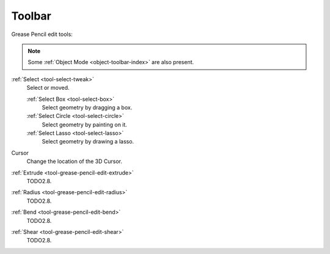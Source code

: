 .. _gpencil_edit-toolbar-index:

*******
Toolbar
*******

Grease Pencil edit tools:

.. note::

   Some :ref:`Object Mode <object-toolbar-index>` are also present.

:ref:`Select <tool-select-tweak>`
   Select or moved.

   :ref:`Select Box <tool-select-box>`
      Select geometry by dragging a box.
   :ref:`Select Circle <tool-select-circle>`
      Select geometry by painting on it.
   :ref:`Select Lasso <tool-select-lasso>`
      Select geometry by drawing a lasso.

Cursor
   Change the location of the 3D Cursor.

:ref:`Extrude <tool-grease-pencil-edit-extrude>`
   TODO2.8.

:ref:`Radius <tool-grease-pencil-edit-radius>`
   TODO2.8.

:ref:`Bend <tool-grease-pencil-edit-bend>`
   TODO2.8.

:ref:`Shear <tool-grease-pencil-edit-shear>`
   TODO2.8.

